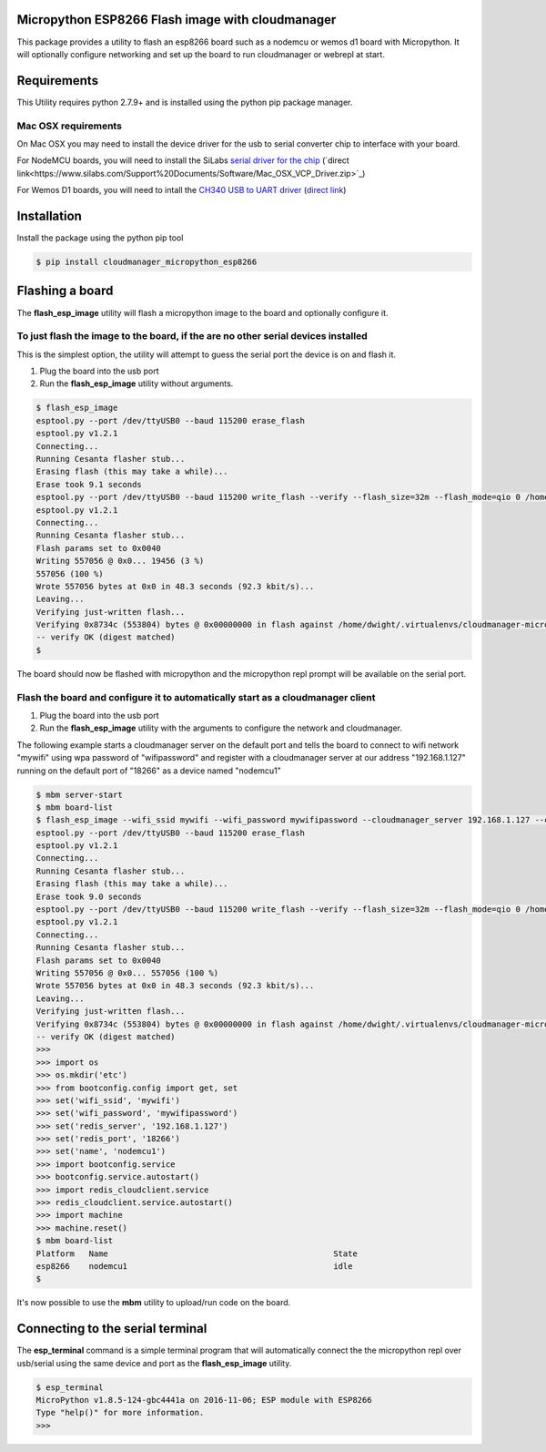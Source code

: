 Micropython ESP8266 Flash image with cloudmanager
=================================================

This package provides a utility to flash an esp8266 board such as a nodemcu  or
wemos d1 board with Micropython.  It will optionally configure networking and
set up the board to run cloudmanager or webrepl at start.

Requirements
============

This Utility requires python 2.7.9+ and is installed using the python pip package manager.

Mac OSX requirements
--------------------

On Mac OSX you may need to install the device driver for the usb to serial converter chip to interface with your board.

For NodeMCU boards, you will need to install the SiLabs `serial driver for the chip <https://www.silabs.com/products/mcu/Pages/USBtoUARTBridgeVCPDrivers.aspx>`_ (`direct link<https://www.silabs.com/Support%20Documents/Software/Mac_OSX_VCP_Driver.zip>`_)

For Wemos D1 boards, you will need to intall the `CH340 USB to UART driver <https://www.wemos.cc/downloads>`_ (`direct link <https://www.wemos.cc/downloads/CH34x_Install_mac.zip>`_)

Installation
============

Install the package using the python pip tool

.. code-block:: console

    $ pip install cloudmanager_micropython_esp8266
    
Flashing a board
================

The **flash_esp_image** utility will flash a micropython image to the board and optionally configure it.

To just flash the image to the board, if the are no other serial devices installed
----------------------------------------------------------------------------------

This is the simplest option, the utility will attempt to guess the serial port the device is on and flash it.

1. Plug the board into the usb port
2. Run the **flash_esp_image** utility without arguments.  

.. code-block:: console

    $ flash_esp_image 
    esptool.py --port /dev/ttyUSB0 --baud 115200 erase_flash
    esptool.py v1.2.1
    Connecting...
    Running Cesanta flasher stub...
    Erasing flash (this may take a while)...
    Erase took 9.1 seconds
    esptool.py --port /dev/ttyUSB0 --baud 115200 write_flash --verify --flash_size=32m --flash_mode=qio 0 /home/dwight/.virtualenvs/cloudmanager-micropython-esp8266/local/lib/python2.7/site-packages/cloudmanager_micropython_esp8266/firmware/firmware-combined.bin
    esptool.py v1.2.1
    Connecting...
    Running Cesanta flasher stub...
    Flash params set to 0x0040
    Writing 557056 @ 0x0... 19456 (3 %)
    557056 (100 %)
    Wrote 557056 bytes at 0x0 in 48.3 seconds (92.3 kbit/s)...
    Leaving...
    Verifying just-written flash...
    Verifying 0x8734c (553804) bytes @ 0x00000000 in flash against /home/dwight/.virtualenvs/cloudmanager-micropython-esp8266/local/lib/python2.7/site-packages/cloudmanager_micropython_esp8266/firmware/firmware-combined.bin...
    -- verify OK (digest matched)
    $

The board should now be flashed with micropython and the micropython repl prompt will be available on the serial port.

Flash the board and configure it to automatically start as a cloudmanager client
--------------------------------------------------------------------------------

1. Plug the board into the usb port
2. Run the **flash_esp_image** utility with the arguments to configure the network and cloudmanager.

The following example starts a cloudmanager server on the default port and tells the board to connect to wifi network "mywifi" using wpa password of "wifipassword" and register with a cloudmanager server at our address "192.168.1.127" running on the default port of "18266" as a device named "nodemcu1" 

.. code-block:: console

    $ mbm server-start
    $ mbm board-list
    $ flash_esp_image --wifi_ssid mywifi --wifi_password mywifipassword --cloudmanager_server 192.168.1.127 --cloudmanager_port 18266 --name nodemcu1 
    esptool.py --port /dev/ttyUSB0 --baud 115200 erase_flash
    esptool.py v1.2.1
    Connecting...
    Running Cesanta flasher stub...
    Erasing flash (this may take a while)...
    Erase took 9.0 seconds
    esptool.py --port /dev/ttyUSB0 --baud 115200 write_flash --verify --flash_size=32m --flash_mode=qio 0 /home/dwight/.virtualenvs/cloudmanager-micropython-esp8266/local/lib/python2.7/site-packages/cloudmanager_micropython_esp8266/firmware/firmware-combined.bin
    esptool.py v1.2.1
    Connecting...
    Running Cesanta flasher stub...
    Flash params set to 0x0040
    Writing 557056 @ 0x0... 557056 (100 %)
    Wrote 557056 bytes at 0x0 in 48.3 seconds (92.3 kbit/s)...
    Leaving...
    Verifying just-written flash...
    Verifying 0x8734c (553804) bytes @ 0x00000000 in flash against /home/dwight/.virtualenvs/cloudmanager-micropython-esp8266/local/lib/python2.7/site-packages/cloudmanager_micropython_esp8266/firmware/firmware-combined.bin...
    -- verify OK (digest matched)
    >>> 
    >>> import os
    >>> os.mkdir('etc')
    >>> from bootconfig.config import get, set
    >>> set('wifi_ssid', 'mywifi')
    >>> set('wifi_password', 'mywifipassword')
    >>> set('redis_server', '192.168.1.127')
    >>> set('redis_port', '18266')
    >>> set('name', 'nodemcu1')
    >>> import bootconfig.service
    >>> bootconfig.service.autostart()
    >>> import redis_cloudclient.service
    >>> redis_cloudclient.service.autostart()
    >>> import machine
    >>> machine.reset()
    $ mbm board-list
    Platform   Name                                               State     
    esp8266    nodemcu1                                           idle      
    $


It's now possible to use the **mbm** utility to upload/run code on the board.

Connecting to the serial terminal
=================================

The **esp_terminal** command is a simple terminal program that will automatically connect the the micropython repl over usb/serial using the same device and port as the **flash_esp_image** utility.

.. code-block:: console

    $ esp_terminal
    MicroPython v1.8.5-124-gbc4441a on 2016-11-06; ESP module with ESP8266
    Type "help()" for more information.
    >>>
 